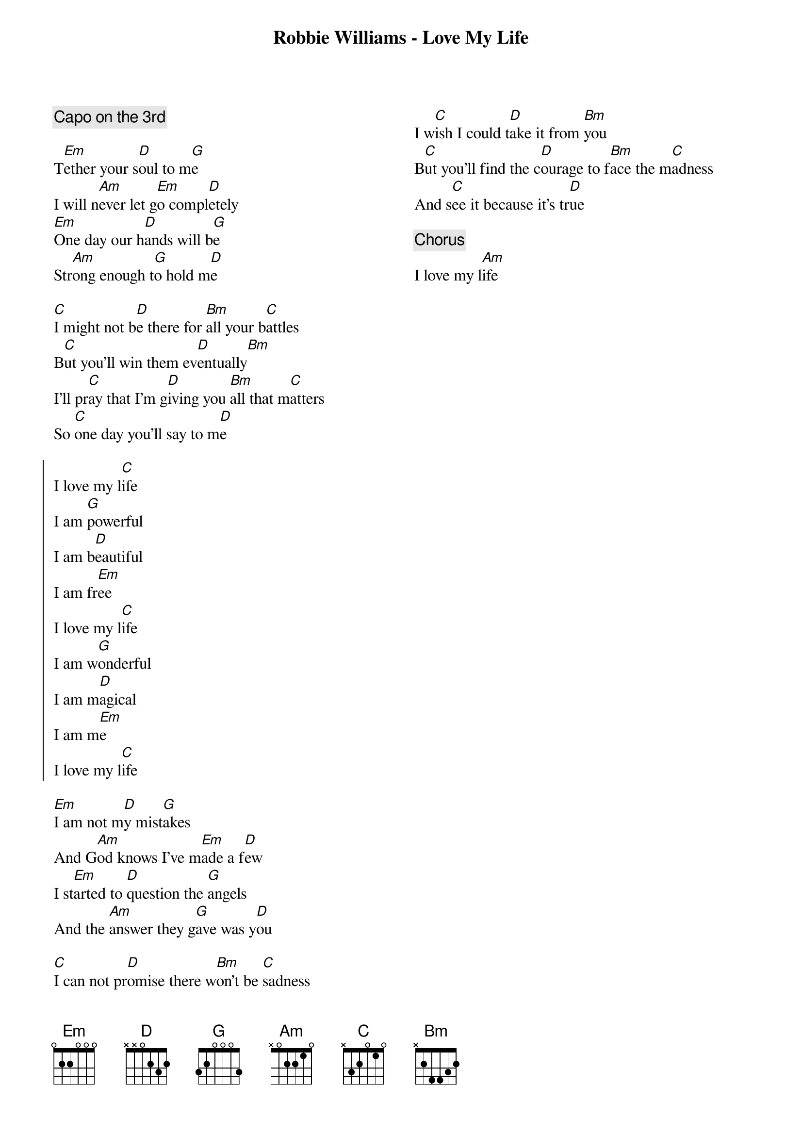 {title: Robbie Williams - Love My Life}

{columns:2}

{comment:Capo on the 3rd}

T[Em]ether your s[D]oul to m[G]e
I will n[Am]ever let g[Em]o compl[D]etely
[Em]One day our h[D]ands will b[G]e
Str[Am]ong enough t[G]o hold m[D]e

[C]I might not b[D]e there for [Bm]all your b[C]attles
B[C]ut you'll win them ev[D]entually[Bm]
I'll pr[C]ay that I'm g[D]iving you [Bm]all that m[C]atters
So [C]one day you'll say to m[D]e

{start_of_chorus}
I love my l[C]ife
I am [G]powerful
I am b[D]eautiful
I am fr[Em]ee
I love my l[C]ife
I am w[G]onderful
I am m[D]agical
I am m[Em]e
I love my l[C]ife
{end_of_chorus}

[Em]I am not m[D]y mist[G]akes
And G[Am]od knows I've m[Em]ade a f[D]ew
I st[Em]arted to [D]question the [G]angels
And the [Am]answer they g[G]ave was y[D]ou

[C]I can not pr[D]omise there w[Bm]on't be [C]sadness
I w[C]ish I could t[D]ake it from [Bm]you
B[C]ut you'll find the c[D]ourage to f[Bm]ace the m[C]adness
And s[C]ee it because it's tr[D]ue

{comment:Chorus}
I love my l[Am]ife

{column_break}

Find the[Em]
Others[G]
With hearts[D]
Like yours[Am]
Run far[C]
Run free[G]
I'm with you[D]

{comment:Chorus twice}

[C]And f[G]inally
I'm where I w[D]anna b[G]e
